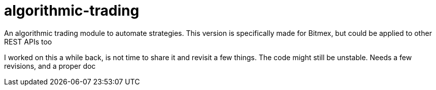 = algorithmic-trading

An algorithmic trading module to automate strategies. This version is specifically made for Bitmex, but could be applied to other REST APIs too

I worked on this a while back, is not time to share it and revisit a few things. The code might still be unstable. Needs a few revisions, and a proper doc

